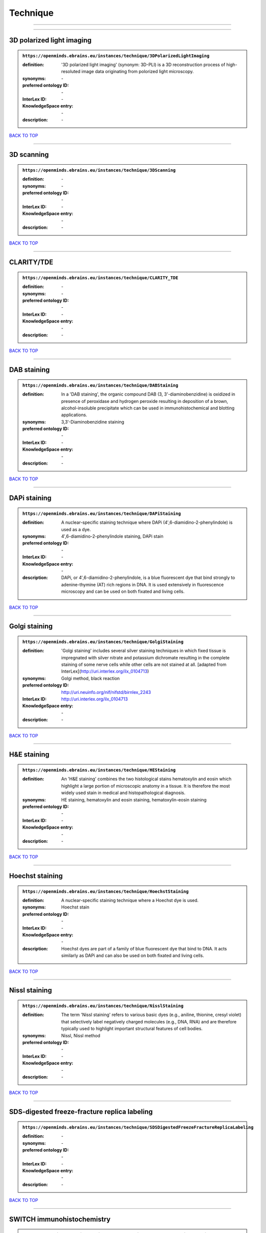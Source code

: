 #########
Technique
#########

------------

------------

3D polarized light imaging
--------------------------

.. admonition:: ``https://openminds.ebrains.eu/instances/technique/3DPolarizedLightImaging``

   :definition: '3D polarized light imaging' (synonym: 3D-PLI) is a 3D reconstruction process of high-resoluted image data originating from polorized light microscopy.
   :synonyms: \-
   :preferred ontology ID: \-
   :InterLex ID: \-
   :KnowledgeSpace entry: \-
   :description: \-

`BACK TO TOP <Technique_>`_

------------

3D scanning
-----------

.. admonition:: ``https://openminds.ebrains.eu/instances/technique/3DScanning``

   :definition: \-
   :synonyms: \-
   :preferred ontology ID: \-
   :InterLex ID: \-
   :KnowledgeSpace entry: \-
   :description: \-

`BACK TO TOP <Technique_>`_

------------

CLARITY/TDE
-----------

.. admonition:: ``https://openminds.ebrains.eu/instances/technique/CLARITY_TDE``

   :definition: \-
   :synonyms: \-
   :preferred ontology ID: \-
   :InterLex ID: \-
   :KnowledgeSpace entry: \-
   :description: \-

`BACK TO TOP <Technique_>`_

------------

DAB staining
------------

.. admonition:: ``https://openminds.ebrains.eu/instances/technique/DABStaining``

   :definition: In a 'DAB staining', the organic compound DAB (3, 3'-diaminobenzidine) is oxidized in presence of peroxidase and hydrogen peroxide resulting in deposition of a brown, alcohol-insoluble precipitate which can be used in immunohistochemical and blotting applications.
   :synonyms: 3,3′-Diaminobenzidine staining
   :preferred ontology ID: \-
   :InterLex ID: \-
   :KnowledgeSpace entry: \-
   :description: \-

`BACK TO TOP <Technique_>`_

------------

DAPi staining
-------------

.. admonition:: ``https://openminds.ebrains.eu/instances/technique/DAPiStaining``

   :definition: A nuclear-specific staining technique where DAPi (4′,6-diamidino-2-phenylindole) is used as a dye.
   :synonyms: 4′,6-diamidino-2-phenylindole staining, DAPi stain
   :preferred ontology ID: \-
   :InterLex ID: \-
   :KnowledgeSpace entry: \-
   :description: DAPi, or 4′,6-diamidino-2-phenylindole, is a blue fluorescent dye that bind strongly to adenine-thymine (AT) rich regions in DNA. It is used extensively in fluorescence microscopy and can be used on both fixated and living cells.

`BACK TO TOP <Technique_>`_

------------

Golgi staining
--------------

.. admonition:: ``https://openminds.ebrains.eu/instances/technique/GolgiStaining``

   :definition: 'Golgi staining' includes several silver staining techniques in which fixed tissue is impregnated with silver nitrate and potassium dichromate resulting in the complete staining of some nerve cells while other cells are not stained at all. [adapted from InterLex](http://uri.interlex.org/ilx_0104713)
   :synonyms: Golgi method, black reaction
   :preferred ontology ID: http://uri.neuinfo.org/nif/nifstd/birnlex_2243
   :InterLex ID: http://uri.interlex.org/ilx_0104713
   :KnowledgeSpace entry: \-
   :description: \-

`BACK TO TOP <Technique_>`_

------------

H&E staining
------------

.. admonition:: ``https://openminds.ebrains.eu/instances/technique/HEStaining``

   :definition: An 'H&E staining' combines the two histological stains hematoxylin and eosin which highlight a large portion of microscopic anatomy in a tissue. It is therefore the most widely used stain in medical and histopathological diagnosis.
   :synonyms: HE staining, hematoxylin and eosin staining, hematoxylin-eosin staining
   :preferred ontology ID: \-
   :InterLex ID: \-
   :KnowledgeSpace entry: \-
   :description: \-

`BACK TO TOP <Technique_>`_

------------

Hoechst staining
----------------

.. admonition:: ``https://openminds.ebrains.eu/instances/technique/HoechstStaining``

   :definition: A nuclear-specific staining technique where a Hoechst dye is used.
   :synonyms: Hoechst stain
   :preferred ontology ID: \-
   :InterLex ID: \-
   :KnowledgeSpace entry: \-
   :description: Hoechst dyes are part of a family of blue fluorescent dye that bind to DNA. It acts similarly as DAPi and can also be used on both fixated and living cells.

`BACK TO TOP <Technique_>`_

------------

Nissl staining
--------------

.. admonition:: ``https://openminds.ebrains.eu/instances/technique/NisslStaining``

   :definition: The term 'Nissl staining' refers to various basic dyes (e.g., aniline, thionine, cresyl violet) that selectively label negatively charged molecules (e.g., DNA, RNA) and are therefore typically used to highlight important structural features of cell bodies.
   :synonyms: Nissl, Nissl method
   :preferred ontology ID: \-
   :InterLex ID: \-
   :KnowledgeSpace entry: \-
   :description: \-

`BACK TO TOP <Technique_>`_

------------

SDS-digested freeze-fracture replica labeling
---------------------------------------------

.. admonition:: ``https://openminds.ebrains.eu/instances/technique/SDSDigestedFreezeFractureReplicaLabeling``

   :definition: \-
   :synonyms: \-
   :preferred ontology ID: \-
   :InterLex ID: \-
   :KnowledgeSpace entry: \-
   :description: \-

`BACK TO TOP <Technique_>`_

------------

SWITCH immunohistochemistry
---------------------------

.. admonition:: ``https://openminds.ebrains.eu/instances/technique/SWITCHImmunohistochemistry``

   :definition: \-
   :synonyms: \-
   :preferred ontology ID: \-
   :InterLex ID: \-
   :KnowledgeSpace entry: \-
   :description: \-

`BACK TO TOP <Technique_>`_

------------

T1 pulse sequence
-----------------

.. admonition:: ``https://openminds.ebrains.eu/instances/technique/T1PulseSequence``

   :definition: In magnetic resonance imaging, a 'T1 pulse sequence' is a contrasting technique that allows the magnetization of the specimen or object to recover (spin-lattice relaxation) before measuring the magnetic resonance signal by changing the repetition time. [adapted from [wikipedia](https://en.wikipedia.org/wiki/MRI_sequence)]
   :synonyms: T1 weighted imaging, T1 weighted magnetic resonance imaging, T1 weighted MRI, T1w imaging, T1w magnetic resonance imaging, T1w MRI
   :preferred ontology ID: \-
   :InterLex ID: \-
   :KnowledgeSpace entry: \-
   :description: \-

`BACK TO TOP <Technique_>`_

------------

T2 pulse sequence
-----------------

.. admonition:: ``https://openminds.ebrains.eu/instances/technique/T2PulseSequence``

   :definition: In magnetic resonance imaging, a 'T2 pulse sequence' is a contrasting technique that allows the magnetization of the specimen or object to decay (spin-spin relaxation) before measuring the magnetic resonance signal by changing the echo time. [adapted from [wikipedia](https://en.wikipedia.org/wiki/MRI_sequence)]
   :synonyms: T2 weighted imaging, T2 weighted magnetic resonance imaging, T2 weighted MRI, T2w imaging, T2w magnetic resonance imaging, T2w MRI
   :preferred ontology ID: \-
   :InterLex ID: \-
   :KnowledgeSpace entry: \-
   :description: \-

`BACK TO TOP <Technique_>`_

------------

TDE clearing
------------

.. admonition:: ``https://openminds.ebrains.eu/instances/technique/TDEClearing``

   :definition: \-
   :synonyms: \-
   :preferred ontology ID: \-
   :InterLex ID: \-
   :KnowledgeSpace entry: \-
   :description: \-

`BACK TO TOP <Technique_>`_

------------

Timm's staining
---------------

.. admonition:: ``https://openminds.ebrains.eu/instances/technique/TimmsStaining``

   :definition: A technique used to selectively visualize a variety of metals (e.g. zinc, copper, iron) in biological tissue based on sulphide-precipitation of metals in the tissue.
   :synonyms: Timm's stain, Timm's sulfide silver staining
   :preferred ontology ID: http://uri.neuinfo.org/nif/nifstd/birnlex_2248
   :InterLex ID: http://uri.interlex.org/ilx_0107265
   :KnowledgeSpace entry: \-
   :description: The principle of this technique is that metals in the tissue can be transformed histochemically to metal sulphide. Subsequently, metal sulphide catalyze the reduction of silver ions by a reducing agent to metallic grains that are visible under a light or electron microscope.

`BACK TO TOP <Technique_>`_

------------

activity modulation technique
-----------------------------

.. admonition:: ``https://openminds.ebrains.eu/instances/technique/activityModulationTechnique``

   :definition: \-
   :synonyms: \-
   :preferred ontology ID: \-
   :InterLex ID: \-
   :KnowledgeSpace entry: \-
   :description: \-

`BACK TO TOP <Technique_>`_

------------

anaesthesia administration
--------------------------

.. admonition:: ``https://openminds.ebrains.eu/instances/technique/anaesthesiaAdministration``

   :definition: \-
   :synonyms: \-
   :preferred ontology ID: \-
   :InterLex ID: \-
   :KnowledgeSpace entry: \-
   :description: \-

`BACK TO TOP <Technique_>`_

------------

anaesthesia monitoring
----------------------

.. admonition:: ``https://openminds.ebrains.eu/instances/technique/anaesthesiaMonitoring``

   :definition: \-
   :synonyms: \-
   :preferred ontology ID: \-
   :InterLex ID: \-
   :KnowledgeSpace entry: \-
   :description: \-

`BACK TO TOP <Technique_>`_

------------

anaesthesia technique
---------------------

.. admonition:: ``https://openminds.ebrains.eu/instances/technique/anaesthesiaTechnique``

   :definition: \-
   :synonyms: \-
   :preferred ontology ID: \-
   :InterLex ID: \-
   :KnowledgeSpace entry: \-
   :description: \-

`BACK TO TOP <Technique_>`_

------------

anterograde tracing
-------------------

.. admonition:: ``https://openminds.ebrains.eu/instances/technique/anterogradeTracing``

   :definition: Anterograde tracing is a technique used to trace axonal projections from their source (the cell body or soma) to their point of termination (the synapse).
   :synonyms: \-
   :preferred ontology ID: \-
   :InterLex ID: \-
   :KnowledgeSpace entry: \-
   :description: Anterograde tracers are taken up by neuronal cell bodies at the injection site and travel to the axon terminals. Anterograde tracing techniques allow for a detailed assessment of neuronal connections between a target population of neurons and their outputs throughout the nervous system.

`BACK TO TOP <Technique_>`_

------------

autoradiography
---------------

.. admonition:: ``https://openminds.ebrains.eu/instances/technique/autoradiography``

   :definition: 'Autoradiography' is a photography technique that creates images of a radioactive source (e.g., molecules or fragments of molecules that have been radioactively labeled) by the direct exposure to an imaging media (e.g., X-ray film or nuclear emulsion)
   :synonyms: \-
   :preferred ontology ID: \-
   :InterLex ID: http://uri.interlex.org/base/ilx_0439300
   :KnowledgeSpace entry: \-
   :description: \-

`BACK TO TOP <Technique_>`_

------------

avidin-biotin complex staining
------------------------------

.. admonition:: ``https://openminds.ebrains.eu/instances/technique/avidinBiotinComplexStaining``

   :definition: \-
   :synonyms: ABC staining
   :preferred ontology ID: \-
   :InterLex ID: \-
   :KnowledgeSpace entry: \-
   :description: \-

`BACK TO TOP <Technique_>`_

------------

beta-galactosidase staining
---------------------------

.. admonition:: ``https://openminds.ebrains.eu/instances/technique/beta-galactosidaseStaining``

   :definition: \-
   :synonyms: \-
   :preferred ontology ID: \-
   :InterLex ID: \-
   :KnowledgeSpace entry: \-
   :description: \-

`BACK TO TOP <Technique_>`_

------------

biocytin staining
-----------------

.. admonition:: ``https://openminds.ebrains.eu/instances/technique/biocytinStaining``

   :definition: In 'biocytin staining' the chemical compound biocytin is used to highlight morphological details of nerve cells.
   :synonyms: biocytin filling, biocytin labeling
   :preferred ontology ID: \-
   :InterLex ID: \-
   :KnowledgeSpace entry: \-
   :description: Biocytin staining is a technique commonly used in combination with intracellular electrophysiology for post-hoc recovery of morphological details of the studied neurons. For this, the chemical compound biocytin is included in the electrode in order to fill the studied cell. It allows for the visualisation of the dendritic arborization and the regions targeted by the axons of the studied neurons.

`BACK TO TOP <Technique_>`_

------------

blood sampling
--------------

.. admonition:: ``https://openminds.ebrains.eu/instances/technique/bloodSampling``

   :definition: 'Blood sampling' is the process of obtaining blood from a body for purpose of medical diagnosis and/or evaluation of an indication for treatment, further medical tests or other procedures.
   :synonyms: blood collection, blood harvesting
   :preferred ontology ID: http://purl.obolibrary.org/obo/OBI_1110095
   :InterLex ID: http://uri.interlex.org/base/ilx_0782225
   :KnowledgeSpace entry: \-
   :description: \-

`BACK TO TOP <Technique_>`_

------------

brightfield microscopy
----------------------

.. admonition:: ``https://openminds.ebrains.eu/instances/technique/brightfieldMicroscopy``

   :definition: Brightfield microscopy is an optical microscopy techniques, in which illumination light is transmitted through the sample and the contrast is generated by the absorption of light in dense areas of the specimen.
   :synonyms: \-
   :preferred ontology ID: http://uri.interlex.org/tgbugs/uris/indexes/ontologies/methods/238
   :InterLex ID: http://uri.interlex.org/base/ilx_0739719
   :KnowledgeSpace entry: \-
   :description: \-

`BACK TO TOP <Technique_>`_

------------

calcium imaging
---------------

.. admonition:: ``https://openminds.ebrains.eu/instances/technique/calciumImaging``

   :definition: \-
   :synonyms: \-
   :preferred ontology ID: \-
   :InterLex ID: \-
   :KnowledgeSpace entry: \-
   :description: \-

`BACK TO TOP <Technique_>`_

------------

callosotomy
-----------

.. admonition:: ``https://openminds.ebrains.eu/instances/technique/callosotomy``

   :definition: \-
   :synonyms: \-
   :preferred ontology ID: \-
   :InterLex ID: \-
   :KnowledgeSpace entry: \-
   :description: \-

`BACK TO TOP <Technique_>`_

------------

cell attached patch clamp
-------------------------

.. admonition:: ``https://openminds.ebrains.eu/instances/technique/cellAttachedPatchClamp``

   :definition: 'Cell-attached patch clamp' is an intracellular electrophysiology technique that fully preserves the intracellular integrity by forming a megaohm or gigaohm seal, leaving the cell membrane intact.
   :synonyms: \-
   :preferred ontology ID: \-
   :InterLex ID: \-
   :KnowledgeSpace entry: \-
   :description: Cell-attached patch clamp is a patch clamp recording technique used in electrophysiology in which the intracellular integrity of the cell is preserved. Patches are formed using either a ‘loose seal’ (mega ohm resistance) or a ‘tight seal’ (giga ohm resistance) without rupturing the cell membrane. A loose seal is used for recording action potential currents, whereas a tight seal is required for evoking action potentials in the attached cell and for recording resting and synaptic potentials.

`BACK TO TOP <Technique_>`_

------------

computer tomography
-------------------

.. admonition:: ``https://openminds.ebrains.eu/instances/technique/computerTomography``

   :definition: 'Computer tomogoraphy' is a noninvasive medical imaging technique where a computer generates multiple X-ray scans to obtain detailed internal 3D image of the body.
   :synonyms: CAT, computed axial tomography, computed tomography, computertomography, CT
   :preferred ontology ID: \-
   :InterLex ID: \-
   :KnowledgeSpace entry: \-
   :description: \-

`BACK TO TOP <Technique_>`_

------------

confocal microscopy
-------------------

.. admonition:: ``https://openminds.ebrains.eu/instances/technique/confocalMicroscopy``

   :definition: Confocal microscopy is a specialized fluorescence microscopy technique that uses pinholes to reject out-of-focus light.
   :synonyms: confocal microscopy technique
   :preferred ontology ID: http://uri.interlex.org/tgbugs/uris/indexes/ontologies/methods/157
   :InterLex ID: http://uri.interlex.org/base/ilx_0739731
   :KnowledgeSpace entry: \-
   :description: Confocal microscopy focuses light onto a defined spot at a specific depth within a fluorescent sample to eliminate out-of-focus glare, and increase resolution and contrast in the micrographs.

`BACK TO TOP <Technique_>`_

------------

contrast agent administration
-----------------------------

.. admonition:: ``https://openminds.ebrains.eu/instances/technique/contrastAgentAdministration``

   :definition: A 'contrast agent administration' is a (typically) oral or intraveneous administration of a chemical compound to improve the visibility of internal body structures of a subject in a subsequent imaging technique.
   :synonyms: \-
   :preferred ontology ID: \-
   :InterLex ID: \-
   :KnowledgeSpace entry: \-
   :description: \-

`BACK TO TOP <Technique_>`_

------------

contrast enhancement
--------------------

.. admonition:: ``https://openminds.ebrains.eu/instances/technique/contrastEnhancement``

   :definition: \-
   :synonyms: \-
   :preferred ontology ID: \-
   :InterLex ID: \-
   :KnowledgeSpace entry: \-
   :description: \-

`BACK TO TOP <Technique_>`_

------------

cortico-cortical evoked potential mapping
-----------------------------------------

.. admonition:: ``https://openminds.ebrains.eu/instances/technique/cortico-corticalEvokedPotentialMapping``

   :definition: Cortico-cortical evoked potential (CCEP) mapping is used to identify the effective connectivity between distinct neuronal populations based on multiple CCEP measurements across (parts of) the brain in response to direct electrical stimulation (typically at various locations).
   :synonyms: CCEP mapping
   :preferred ontology ID: \-
   :InterLex ID: \-
   :KnowledgeSpace entry: \-
   :description: \-

`BACK TO TOP <Technique_>`_

------------

craniotomy
----------

.. admonition:: ``https://openminds.ebrains.eu/instances/technique/craniotomy``

   :definition: \-
   :synonyms: \-
   :preferred ontology ID: \-
   :InterLex ID: \-
   :KnowledgeSpace entry: \-
   :description: \-

`BACK TO TOP <Technique_>`_

------------

cryosectioning
--------------

.. admonition:: ``https://openminds.ebrains.eu/instances/technique/cryosectioning``

   :definition: Cutting of specimen in cryo/freezing conditions typcially resulting in micromillimeter thin slices.
   :synonyms: cryosection procedure, frozen section procedure
   :preferred ontology ID: \-
   :InterLex ID: \-
   :KnowledgeSpace entry: \-
   :description: \-

`BACK TO TOP <Technique_>`_

------------

current clamp
-------------

.. admonition:: ``https://openminds.ebrains.eu/instances/technique/currentClamp``

   :definition: Current clamp is a technique in which the amount of current injected into the cell is controlled, which allows for the detection of changes in the transmembrane voltage resulting from ion channel activity.
   :synonyms: \-
   :preferred ontology ID: \-
   :InterLex ID: \-
   :KnowledgeSpace entry: \-
   :description: \-

`BACK TO TOP <Technique_>`_

------------

diffusion fixation technique
----------------------------

.. admonition:: ``https://openminds.ebrains.eu/instances/technique/diffusionFixationTechnique``

   :definition: Diffusion fixation is a fixation technique to preserve specimen permanently as faithfully as possible compared to the living state by submerging specimen in a fixative.
   :synonyms: drop fixation
   :preferred ontology ID: \-
   :InterLex ID: \-
   :KnowledgeSpace entry: \-
   :description: \-

`BACK TO TOP <Technique_>`_

------------

diffusion tensor imaging
------------------------

.. admonition:: ``https://openminds.ebrains.eu/instances/technique/diffusionTensorImaging``

   :definition: \-
   :synonyms: \-
   :preferred ontology ID: \-
   :InterLex ID: \-
   :KnowledgeSpace entry: \-
   :description: \-

`BACK TO TOP <Technique_>`_

------------

diffusion-weighted imaging
--------------------------

.. admonition:: ``https://openminds.ebrains.eu/instances/technique/diffusionWeightedImaging``

   :definition: \-
   :synonyms: \-
   :preferred ontology ID: \-
   :InterLex ID: \-
   :KnowledgeSpace entry: \-
   :description: \-

`BACK TO TOP <Technique_>`_

------------

dual-view inverted selective plane illumination microscopy
----------------------------------------------------------

.. admonition:: ``https://openminds.ebrains.eu/instances/technique/dualViewInvertedSelectivePlaneIlluminationMicroscopy``

   :definition: Dual-view inverted selective plane illumination microscopy is a specialized light sheet microscopy technique that allows for dual views of the samples while mounted on an inverted microscope.
   :synonyms: diSPIM, dual-view inverted light sheet fluorescence microscopy, dual-view inverted light sheet microscopy
   :preferred ontology ID: \-
   :InterLex ID: \-
   :KnowledgeSpace entry: \-
   :description: \-

`BACK TO TOP <Technique_>`_

------------

echo planar pulse sequence
--------------------------

.. admonition:: ``https://openminds.ebrains.eu/instances/technique/echoPlanarPulseSequence``

   :definition: In magnetic resonance imaging, a 'echo-planar pulse sequence' is a contrasting technique where each radio frequency field (RF) excitation is followed by a train of gradient echoes with different spatial encoding allowing for very rapid scanning. [adapted from [wikipedia](https://en.wikipedia.org/wiki/Physics_of_magnetic_resonance_imaging#Echo-planar_imaging)]
   :synonyms: echo-planar imaging
   :preferred ontology ID: \-
   :InterLex ID: \-
   :KnowledgeSpace entry: \-
   :description: \-

`BACK TO TOP <Technique_>`_

------------

electrocardiography
-------------------

.. admonition:: ``https://openminds.ebrains.eu/instances/technique/electrocardiography``

   :definition: Electrocardiography is a non-invasive technique used to record the electrical activity of a heart using electrodes placed on the skin. [adapted from [Wikipedia](https://en.wikipedia.org/wiki/Electrocardiography)]
   :synonyms: ECG
   :preferred ontology ID: \-
   :InterLex ID: \-
   :KnowledgeSpace entry: \-
   :description: \-

`BACK TO TOP <Technique_>`_

------------

electrocorticography
--------------------

.. admonition:: ``https://openminds.ebrains.eu/instances/technique/electrocorticography``

   :definition: 'Electrocorticography', short ECoG, is an intracranial electroencephalography technique in which electrodes are placed (subdural or epidural) on the exposed surface of the brain to record electrical activity from the cerebral cortex.
   :synonyms: ECoG
   :preferred ontology ID: \-
   :InterLex ID: \-
   :KnowledgeSpace entry: \-
   :description: \-

`BACK TO TOP <Technique_>`_

------------

electroencephalography
----------------------

.. admonition:: ``https://openminds.ebrains.eu/instances/technique/electroencephalography``

   :definition: \-
   :synonyms: \-
   :preferred ontology ID: \-
   :InterLex ID: \-
   :KnowledgeSpace entry: \-
   :description: \-

`BACK TO TOP <Technique_>`_

------------

electromyography
----------------

.. admonition:: ``https://openminds.ebrains.eu/instances/technique/electromyography``

   :definition: \-
   :synonyms: \-
   :preferred ontology ID: \-
   :InterLex ID: \-
   :KnowledgeSpace entry: \-
   :description: \-

`BACK TO TOP <Technique_>`_

------------

electron microscopy
-------------------

.. admonition:: ``https://openminds.ebrains.eu/instances/technique/electronMicroscopy``

   :definition: Electron microscopy describes any microscopy technique that uses electrons to generate contrast.
   :synonyms: EM
   :preferred ontology ID: http://uri.interlex.org/tgbugs/uris/readable/technique/electronMicroscopy
   :InterLex ID: http://uri.interlex.org/base/ilx_0739513
   :KnowledgeSpace entry: \-
   :description: \-

`BACK TO TOP <Technique_>`_

------------

electron tomography
-------------------

.. admonition:: ``https://openminds.ebrains.eu/instances/technique/electronTomography``

   :definition: Electron tomography is a microscopy technique that takes a series of images of a thick sample at different angles (tilts) so that tomography can be applied to increase the resolution of the ticker sample.
   :synonyms: electron microscope tomography
   :preferred ontology ID: http://id.nlm.nih.gov/mesh/2018/M0512939
   :InterLex ID: http://uri.interlex.org/base/ilx_0461087
   :KnowledgeSpace entry: \-
   :description: \-

`BACK TO TOP <Technique_>`_

------------

electrooculography
------------------

.. admonition:: ``https://openminds.ebrains.eu/instances/technique/electrooculography``

   :definition: \-
   :synonyms: \-
   :preferred ontology ID: \-
   :InterLex ID: \-
   :KnowledgeSpace entry: \-
   :description: \-

`BACK TO TOP <Technique_>`_

------------

electroporation
---------------

.. admonition:: ``https://openminds.ebrains.eu/instances/technique/electroporation``

   :definition: A microbiology technique in which an electrical field is applied to cells in order to increase the permeability of the cell membrane.
   :synonyms: electropermeabilization
   :preferred ontology ID: http://uri.interlex.org/tgbugs/uris/readable/technique/electroporation
   :InterLex ID: http://uri.interlex.org/ilx_0739748
   :KnowledgeSpace entry: \-
   :description: 'Electroporation' is a process in which a significant increase in the electrical conductivity and permeability of the cell plasma membrane is caused by an externally applied electrical field. It is usually used in molecular biology as a way of introducing some substance into a cell, such as loading it with a molecular probe, a drug that can change the cell's function, or a piece of coding DNA.

`BACK TO TOP <Technique_>`_

------------

epidermal electrophysiology technique
-------------------------------------

.. admonition:: ``https://openminds.ebrains.eu/instances/technique/epidermalElectrophysiologyTechnique``

   :definition: The term 'epidermal electrophysiology technique' describes a subclass of non-invasive electrophysiology techniques where one or several electrodes are placed on the outermost cell layer of an organism (epidermis) to measure electrical properties.
   :synonyms: epidermal electrophysiology
   :preferred ontology ID: \-
   :InterLex ID: \-
   :KnowledgeSpace entry: \-
   :description: \-

`BACK TO TOP <Technique_>`_

------------

epidural electrocorticography
-----------------------------

.. admonition:: ``https://openminds.ebrains.eu/instances/technique/epiduralElectrocorticography``

   :definition: \-
   :synonyms: \-
   :preferred ontology ID: \-
   :InterLex ID: \-
   :KnowledgeSpace entry: \-
   :description: \-

`BACK TO TOP <Technique_>`_

------------

epifluorescent microscopy
-------------------------

.. admonition:: ``https://openminds.ebrains.eu/instances/technique/epifluorescentMicroscopy``

   :definition: Epifluorescent microscopy comprises all widefield microscopy techniques in which fluorescent molecules of an entire sample are excited through a permanent exposure of a light source of a specific wavelength.
   :synonyms: epifluorescence microscopy, WFM, widefield epifluorescence microscopy, widefield fluorescence microscopy
   :preferred ontology ID: http://uri.interlex.org/tgbugs/uris/indexes/ontologies/methods/243
   :InterLex ID: http://uri.interlex.org/base/ilx_0739632
   :KnowledgeSpace entry: \-
   :description: \-

`BACK TO TOP <Technique_>`_

------------

extracellular electrophysiology
-------------------------------

.. admonition:: ``https://openminds.ebrains.eu/instances/technique/extracellularElectrophysiology``

   :definition: In 'extracellular electrophysiology' electrodes are inserted into living tissue, but remain outside the cells in the extracellular environment to measure or stimulate electrical activity coming from adjacent cells, usually neurons.
   :synonyms: \-
   :preferred ontology ID: \-
   :InterLex ID: \-
   :KnowledgeSpace entry: \-
   :description: \-

`BACK TO TOP <Technique_>`_

------------

fixation technique
------------------

.. admonition:: ``https://openminds.ebrains.eu/instances/technique/fixationTechnique``

   :definition: Fixation is a technique to preserve specimen permanently as faithfully as possible compared to the living state.
   :synonyms: \-
   :preferred ontology ID: \-
   :InterLex ID: http://uri.interlex.org/base/ilx_0739717
   :KnowledgeSpace entry: \-
   :description: Fixation is a two-step process in which 1) all normal life functions are terminated and 2) the structure of the tissue is stabilized (preserved). The fixation of tissue can be achieved by chemical or physical (e.g. heating, freezing) means.

`BACK TO TOP <Technique_>`_

------------

fluorescence microscopy
-----------------------

.. admonition:: ``https://openminds.ebrains.eu/instances/technique/fluorescenceMicroscopy``

   :definition: Fluorescence microscopy comprises any type of microscopy where the specimen can be made to fluoresce (emit energy as visible light), typically by illuminating it with light of specific wavelengths.
   :synonyms: \-
   :preferred ontology ID: http://purl.obolibrary.org/obo/CHMO_0000087
   :InterLex ID: http://uri.interlex.org/base/ilx_0780848
   :KnowledgeSpace entry: \-
   :description: \-

`BACK TO TOP <Technique_>`_

------------

focused ion beam scanning electron microscopy
---------------------------------------------

.. admonition:: ``https://openminds.ebrains.eu/instances/technique/focusedIonBeamScanningElectronMicroscopy``

   :definition: Focused ion beam scanning electron microscopy is a serial section scanning electron microscopy technique where a focused ion beam is used to ablate the surface of a specimen.
   :synonyms: FIB-SEM, FIB/SEM, FIBSEM, focused ion beam scanning electron microscoscopy technique
   :preferred ontology ID: http://uri.interlex.org/tgbugs/uris/indexes/ontologies/methods/245
   :InterLex ID: http://uri.interlex.org/ilx_0739434
   :KnowledgeSpace entry: \-
   :description: \-

`BACK TO TOP <Technique_>`_

------------

functional magnetic resonance imaging
-------------------------------------

.. admonition:: ``https://openminds.ebrains.eu/instances/technique/functionalMagneticResonanceImaging``

   :definition: \-
   :synonyms: \-
   :preferred ontology ID: \-
   :InterLex ID: \-
   :KnowledgeSpace entry: \-
   :description: \-

`BACK TO TOP <Technique_>`_

------------

gene knockin
------------

.. admonition:: ``https://openminds.ebrains.eu/instances/technique/geneKnockin``

   :definition: \-
   :synonyms: \-
   :preferred ontology ID: \-
   :InterLex ID: \-
   :KnowledgeSpace entry: \-
   :description: \-

`BACK TO TOP <Technique_>`_

------------

gene knockout
-------------

.. admonition:: ``https://openminds.ebrains.eu/instances/technique/geneKnockout``

   :definition: \-
   :synonyms: \-
   :preferred ontology ID: \-
   :InterLex ID: \-
   :KnowledgeSpace entry: \-
   :description: \-

`BACK TO TOP <Technique_>`_

------------

gradient-echo pulse sequence
----------------------------

.. admonition:: ``https://openminds.ebrains.eu/instances/technique/gradientEchoPulseSequence``

   :definition: In magnetic resonance imaging, a 'gradient-echo pulse sequence' is a contrast generation technique that rapidly induces bulk changes in the spin magnetization of a sample by applying a series of carefully constructed pulses so that the change in the gradient of the magnetic field is maximized, trading contrast for speed (cf. [Hargreaves (2012)](https://doi.org/10.1002/jmri.23742)).
   :synonyms: GRE pulse sequence
   :preferred ontology ID: \-
   :InterLex ID: \-
   :KnowledgeSpace entry: \-
   :description: \-

`BACK TO TOP <Technique_>`_

------------

heavy metal negative staining
-----------------------------

.. admonition:: ``https://openminds.ebrains.eu/instances/technique/heavyMetalNegativeStaining``

   :definition: In a 'heavy metal negative staining', a thin and amorphous film of heavy metal salts (e.g. uranyl acetate) is applied on a sample to reveal its structural details for electron microscopy.
   :synonyms: heavy metal salt staining, heavy metal staining, negative staining
   :preferred ontology ID: \-
   :InterLex ID: \-
   :KnowledgeSpace entry: \-
   :description: \-

`BACK TO TOP <Technique_>`_

------------

high-resolution scanning
------------------------

.. admonition:: ``https://openminds.ebrains.eu/instances/technique/high-resolutionScanning``

   :definition: \-
   :synonyms: \-
   :preferred ontology ID: \-
   :InterLex ID: \-
   :KnowledgeSpace entry: \-
   :description: \-

`BACK TO TOP <Technique_>`_

------------

high-speed video recording
--------------------------

.. admonition:: ``https://openminds.ebrains.eu/instances/technique/high-speedVideoRecording``

   :definition: \-
   :synonyms: \-
   :preferred ontology ID: \-
   :InterLex ID: \-
   :KnowledgeSpace entry: \-
   :description: \-

`BACK TO TOP <Technique_>`_

------------

high-density electroencephalography
-----------------------------------

.. admonition:: ``https://openminds.ebrains.eu/instances/technique/highDensityElectroencephalography``

   :definition: \-
   :synonyms: \-
   :preferred ontology ID: \-
   :InterLex ID: \-
   :KnowledgeSpace entry: \-
   :description: \-

`BACK TO TOP <Technique_>`_

------------

high-field functional magnetic resonance imaging
------------------------------------------------

.. admonition:: ``https://openminds.ebrains.eu/instances/technique/highFieldFunctionalMagneticResonanceImaging``

   :definition: \-
   :synonyms: \-
   :preferred ontology ID: \-
   :InterLex ID: \-
   :KnowledgeSpace entry: \-
   :description: \-

`BACK TO TOP <Technique_>`_

------------

high-field magnetic resonance imaging
-------------------------------------

.. admonition:: ``https://openminds.ebrains.eu/instances/technique/highFieldMagneticResonanceImaging``

   :definition: \-
   :synonyms: \-
   :preferred ontology ID: \-
   :InterLex ID: \-
   :KnowledgeSpace entry: \-
   :description: \-

`BACK TO TOP <Technique_>`_

------------

high-throughput scanning
------------------------

.. admonition:: ``https://openminds.ebrains.eu/instances/technique/highThroughputScanning``

   :definition: 'High-throughput scanning' is a technique for automatic creation of analog or digital images of a large number of samples.
   :synonyms: high throughput scanning
   :preferred ontology ID: \-
   :InterLex ID: \-
   :KnowledgeSpace entry: \-
   :description: \-

`BACK TO TOP <Technique_>`_

------------

histochemistry
--------------

.. admonition:: ``https://openminds.ebrains.eu/instances/technique/histochemistry``

   :definition: \-
   :synonyms: \-
   :preferred ontology ID: \-
   :InterLex ID: \-
   :KnowledgeSpace entry: \-
   :description: \-

`BACK TO TOP <Technique_>`_

------------

immunohistochemistry
--------------------

.. admonition:: ``https://openminds.ebrains.eu/instances/technique/immunohistochemistry``

   :definition: In 'immunohistochemistry' antigens or haptens are detected and visualized in cells of a tissue sections by exploiting the principle of antibodies binding specifically to antigens in biological tissues.
   :synonyms: IHC
   :preferred ontology ID: \-
   :InterLex ID: \-
   :KnowledgeSpace entry: \-
   :description: \-

`BACK TO TOP <Technique_>`_

------------

immunoprecipitation
-------------------

.. admonition:: ``https://openminds.ebrains.eu/instances/technique/immunoprecipitation``

   :definition: \-
   :synonyms: \-
   :preferred ontology ID: \-
   :InterLex ID: \-
   :KnowledgeSpace entry: \-
   :description: \-

`BACK TO TOP <Technique_>`_

------------

implant surgery
---------------

.. admonition:: ``https://openminds.ebrains.eu/instances/technique/implantSurgery``

   :definition: \-
   :synonyms: \-
   :preferred ontology ID: \-
   :InterLex ID: \-
   :KnowledgeSpace entry: \-
   :description: \-

`BACK TO TOP <Technique_>`_

------------

in situ hybridisation
---------------------

.. admonition:: ``https://openminds.ebrains.eu/instances/technique/inSituHybridisation``

   :definition: \-
   :synonyms: \-
   :preferred ontology ID: \-
   :InterLex ID: \-
   :KnowledgeSpace entry: \-
   :description: \-

`BACK TO TOP <Technique_>`_

------------

infrared differential interference contrast video microscopy
------------------------------------------------------------

.. admonition:: ``https://openminds.ebrains.eu/instances/technique/infraredDifferentialInterferenceContrastVideoMicroscopy``

   :definition: \-
   :synonyms: IR DIC video microscopy, IR-DIC
   :preferred ontology ID: http://uri.interlex.org/tgbugs/uris/readable/technique/IRDIC
   :InterLex ID: http://uri.interlex.org/ilx_0739494
   :KnowledgeSpace entry: \-
   :description: \-

`BACK TO TOP <Technique_>`_

------------

injection
---------

.. admonition:: ``https://openminds.ebrains.eu/instances/technique/injection``

   :definition: \-
   :synonyms: \-
   :preferred ontology ID: \-
   :InterLex ID: \-
   :KnowledgeSpace entry: \-
   :description: \-

`BACK TO TOP <Technique_>`_

------------

intracellular electrophysiology
-------------------------------

.. admonition:: ``https://openminds.ebrains.eu/instances/technique/intracellularElectrophysiology``

   :definition: A technique used to measure electrical properties of a single cell, e.g. a neuron.
   :synonyms: intracellular recording
   :preferred ontology ID: http://uri.interlex.org/tgbugs/uris/indexes/ontologies/methods/222
   :InterLex ID: http://uri.interlex.org/ilx_0739521
   :KnowledgeSpace entry: \-
   :description: 'Intracellular electrophysiology' describes a group of techniques used to measure with precision the voltage across, or electrical currents passing through, neuronal or other cellular membranes by inserting an electrode inside the neuron.

`BACK TO TOP <Technique_>`_

------------

intracellular injection
-----------------------

.. admonition:: ``https://openminds.ebrains.eu/instances/technique/intracellularInjection``

   :definition: \-
   :synonyms: \-
   :preferred ontology ID: \-
   :InterLex ID: \-
   :KnowledgeSpace entry: \-
   :description: \-

`BACK TO TOP <Technique_>`_

------------

intracranial electroencephalography
-----------------------------------

.. admonition:: ``https://openminds.ebrains.eu/instances/technique/intracranialElectroencephalography``

   :definition: \-
   :synonyms: \-
   :preferred ontology ID: \-
   :InterLex ID: \-
   :KnowledgeSpace entry: \-
   :description: \-

`BACK TO TOP <Technique_>`_

------------

intraperitoneal injection
-------------------------

.. admonition:: ``https://openminds.ebrains.eu/instances/technique/intraperitonealInjection``

   :definition: An 'intraperitoneal injection' is the administration of a substance into the peritoneum (abdominal cavity) via a needle or tube.
   :synonyms: i.p., i.p. injection, IP, IP injection
   :preferred ontology ID: \-
   :InterLex ID: \-
   :KnowledgeSpace entry: \-
   :description: \-

`BACK TO TOP <Technique_>`_

------------

intravenous injection
---------------------

.. admonition:: ``https://openminds.ebrains.eu/instances/technique/intravenousInjection``

   :definition: An 'intravenous injection' is the administration of a substance into a vein or veins via a needle or tube.
   :synonyms: i.v., i.v. injection, IV, IV injection
   :preferred ontology ID: \-
   :InterLex ID: \-
   :KnowledgeSpace entry: \-
   :description: \-

`BACK TO TOP <Technique_>`_

------------

iontophoresis
-------------

.. admonition:: ``https://openminds.ebrains.eu/instances/technique/iontophoresis``

   :definition: \-
   :synonyms: \-
   :preferred ontology ID: \-
   :InterLex ID: \-
   :KnowledgeSpace entry: \-
   :description: \-

`BACK TO TOP <Technique_>`_

------------

iontophoretic microinjection
----------------------------

.. admonition:: ``https://openminds.ebrains.eu/instances/technique/iontophoreticMicroinjection``

   :definition: \-
   :synonyms: \-
   :preferred ontology ID: \-
   :InterLex ID: \-
   :KnowledgeSpace entry: \-
   :description: \-

`BACK TO TOP <Technique_>`_

------------

light microscopy
----------------

.. admonition:: ``https://openminds.ebrains.eu/instances/technique/lightMicroscopy``

   :definition: Light microscopy, also referred to as optical microscopy, comprises any type of microscopy technique that uses visible light to generate magnified images of small objects.
   :synonyms: LM, optical microscopy
   :preferred ontology ID: http://edamontology.org/topic_3385
   :InterLex ID: http://uri.interlex.org/base/ilx_0780269
   :KnowledgeSpace entry: \-
   :description: \-

`BACK TO TOP <Technique_>`_

------------

light sheet fluorescence microscopy
-----------------------------------

.. admonition:: ``https://openminds.ebrains.eu/instances/technique/lightSheetFluorescenceMicroscopy``

   :definition: Lightsheet fluorescence microscopy is a fluorescence microscopy technique that uses a thin sheet of light to excite only fluorophores within the plane of illumination.
   :synonyms: light sheet microscopy, LSFM, selective plane illumination microscopy, SPIM
   :preferred ontology ID: http://uri.interlex.org/tgbugs/uris/readable/technique/lightSheetMicroscopyFluorescent
   :InterLex ID: http://uri.interlex.org/base/ilx_0739693
   :KnowledgeSpace entry: \-
   :description: \-

`BACK TO TOP <Technique_>`_

------------

magnetic resonance imaging
--------------------------

.. admonition:: ``https://openminds.ebrains.eu/instances/technique/magneticResonanceImaging``

   :definition: 'Magnetic resonance imaging' is a medical imaging technique that uses strong magnetic fields, magnetic field gradients, and radio waves to generate images of the anatomy and the physiological processes of the body.
   :synonyms: \-
   :preferred ontology ID: \-
   :InterLex ID: http://uri.interlex.org/base/ilx_0741208
   :KnowledgeSpace entry: \-
   :description: \-

`BACK TO TOP <Technique_>`_

------------

magnetic resonance spectroscopy
-------------------------------

.. admonition:: ``https://openminds.ebrains.eu/instances/technique/magneticResonanceSpectroscopy``

   :definition: \-
   :synonyms: \-
   :preferred ontology ID: \-
   :InterLex ID: \-
   :KnowledgeSpace entry: \-
   :description: \-

`BACK TO TOP <Technique_>`_

------------

magnetoencephalography
----------------------

.. admonition:: ``https://openminds.ebrains.eu/instances/technique/magnetoencephalography``

   :definition: 'Magnetoencephalography' is a noninvasive neuroimaging technique for studying brain activity by recording magnetic fields produced by electrical currents occurring naturally in the brain, using very sensitive magnetometers. [adapted from [wikipedia](https://en.wikipedia.org/wiki/Magnetoencephalography)]
   :synonyms: MEG
   :preferred ontology ID: http://uri.interlex.org/tgbugs/uris/indexes/ontologies/methods/163
   :InterLex ID: http://uri.interlex.org/ilx_0741209
   :KnowledgeSpace entry: \-
   :description: \-

`BACK TO TOP <Technique_>`_

------------

mass spectrometry
-----------------

.. admonition:: ``https://openminds.ebrains.eu/instances/technique/massSpectrometry``

   :definition: \-
   :synonyms: \-
   :preferred ontology ID: \-
   :InterLex ID: \-
   :KnowledgeSpace entry: \-
   :description: \-

`BACK TO TOP <Technique_>`_

------------

microtome sectioning
--------------------

.. admonition:: ``https://openminds.ebrains.eu/instances/technique/microtomeSectioning``

   :definition: A technique used to cut specimen in thin slices using a microtome.
   :synonyms: microtomy
   :preferred ontology ID: http://uri.interlex.org/tgbugs/uris/indexes/ontologies/methods/212
   :InterLex ID: http://uri.interlex.org/ilx_0739422
   :KnowledgeSpace entry: \-
   :description: The microtome cutting thickness can range between 50 nanometer and 100 micrometer.

`BACK TO TOP <Technique_>`_

------------

multi-electrode extracellular electrophysiology
-----------------------------------------------

.. admonition:: ``https://openminds.ebrains.eu/instances/technique/multiElectrodeExtracellularElectrophysiology``

   :definition: \-
   :synonyms: \-
   :preferred ontology ID: \-
   :InterLex ID: \-
   :KnowledgeSpace entry: \-
   :description: \-

`BACK TO TOP <Technique_>`_

------------

multiple whole cell patch clamp
-------------------------------

.. admonition:: ``https://openminds.ebrains.eu/instances/technique/multipleWholeCellPatchClamp``

   :definition: \-
   :synonyms: \-
   :preferred ontology ID: \-
   :InterLex ID: \-
   :KnowledgeSpace entry: \-
   :description: \-

`BACK TO TOP <Technique_>`_

------------

myelin staining
---------------

.. admonition:: ``https://openminds.ebrains.eu/instances/technique/myelinStaining``

   :definition: A technique used to selectively alter the appearance of myelin (sheaths) that surround the nerve cell axons.
   :synonyms: \-
   :preferred ontology ID: http://uri.neuinfo.org/nif/nifstd/birnlex_2248
   :InterLex ID: http://uri.interlex.org/ilx_0107265
   :KnowledgeSpace entry: \-
   :description: \-

`BACK TO TOP <Technique_>`_

------------

nucleic acid extraction
-----------------------

.. admonition:: ``https://openminds.ebrains.eu/instances/technique/nucleicAcidExtraction``

   :definition: 'Nucleic acid extraction' refers to a group of techniques that all separate nucleic acids from proteins and lipids using three major processes: isolation, purification, and concentration.
   :synonyms: \-
   :preferred ontology ID: \-
   :InterLex ID: \-
   :KnowledgeSpace entry: \-
   :description: \-

`BACK TO TOP <Technique_>`_

------------

optogenetic inhibition
----------------------

.. admonition:: ``https://openminds.ebrains.eu/instances/technique/optogeneticInhibition``

   :definition: Optogenetic inhibition is a genetic technique in which the activity of specific neuron populations is decreased using light of a particular wavelength. This can be achieved by expressing light-sensitive ion channels, pumps or enzymes specifically in the target neurons.
   :synonyms: \-
   :preferred ontology ID: \-
   :InterLex ID: \-
   :KnowledgeSpace entry: \-
   :description: \-

`BACK TO TOP <Technique_>`_

------------

oral administration
-------------------

.. admonition:: ``https://openminds.ebrains.eu/instances/technique/oralAdministration``

   :definition: In an 'oral administration' a substance is taken through the mouth.
   :synonyms: p.o., per os, PO
   :preferred ontology ID: \-
   :InterLex ID: \-
   :KnowledgeSpace entry: \-
   :description: \-

`BACK TO TOP <Technique_>`_

------------

organ extraction
----------------

.. admonition:: ``https://openminds.ebrains.eu/instances/technique/organExtraction``

   :definition: \-
   :synonyms: \-
   :preferred ontology ID: \-
   :InterLex ID: \-
   :KnowledgeSpace entry: \-
   :description: \-

`BACK TO TOP <Technique_>`_

------------

patch clamp
-----------

.. admonition:: ``https://openminds.ebrains.eu/instances/technique/patchClamp``

   :definition: \-
   :synonyms: \-
   :preferred ontology ID: \-
   :InterLex ID: \-
   :KnowledgeSpace entry: \-
   :description: \-

`BACK TO TOP <Technique_>`_

------------

perfusion fixation technique
----------------------------

.. admonition:: ``https://openminds.ebrains.eu/instances/technique/perfusionFixationTechnique``

   :definition: Perfusion fixation is a fixation technique to preserve specimen permanently as faithfully as possible compared to the living state by using the vascular system to distribute fixatives throughout the tissue.
   :synonyms: \-
   :preferred ontology ID: \-
   :InterLex ID: \-
   :KnowledgeSpace entry: \-
   :description: \-

`BACK TO TOP <Technique_>`_

------------

perfusion technique
-------------------

.. admonition:: ``https://openminds.ebrains.eu/instances/technique/perfusionTechnique``

   :definition: Perfusion is a technique to distribute fluid through the circulatory system or lymphatic system to an organ or a tissue.
   :synonyms: \-
   :preferred ontology ID: \-
   :InterLex ID: http://uri.interlex.org/base/ilx_0739602
   :KnowledgeSpace entry: \-
   :description: \-

`BACK TO TOP <Technique_>`_

------------

phase‐contrast x‐ray computed tomography
----------------------------------------

.. admonition:: ``https://openminds.ebrains.eu/instances/technique/phaseContrastXRayComputedTomography``

   :definition: 'Phase-contrast x-ray computed tomography' is a non-invasive x-ray imaging technique for three-dimensional observation of organic matter without application of a contrast medium ([Momose, Takeda, and Itai (1995)](https://doi.org/10.1063/1.1145931)).
   :synonyms: PCT, PCX‐CT, phase‐contrast computed tomography, phase‐contrast CT, x-ray phase-contrast computed tomography
   :preferred ontology ID: \-
   :InterLex ID: \-
   :KnowledgeSpace entry: \-
   :description: \-

`BACK TO TOP <Technique_>`_

------------

phase-contrast x-ray imaging
----------------------------

.. admonition:: ``https://openminds.ebrains.eu/instances/technique/phaseContrastXRayImaging``

   :definition: 'Phase-contrast x-ray imaging' is a general term for different x-ray techniques that use changes in the phase of an x-ray beam passing through an object leading to images with improved soft tissue contrast without the application of a contrast medium. (adapted from [Wikipedia](https://en.wikipedia.org/wiki/Phase-contrast_X-ray_imaging))
   :synonyms: phase-sensitive x-ray imaging
   :preferred ontology ID: \-
   :InterLex ID: \-
   :KnowledgeSpace entry: \-
   :description: \-

`BACK TO TOP <Technique_>`_

------------

photoactivation
---------------

.. admonition:: ``https://openminds.ebrains.eu/instances/technique/photoactivation``

   :definition: \-
   :synonyms: \-
   :preferred ontology ID: \-
   :InterLex ID: \-
   :KnowledgeSpace entry: \-
   :description: \-

`BACK TO TOP <Technique_>`_

------------

photoinactivation
-----------------

.. admonition:: ``https://openminds.ebrains.eu/instances/technique/photoinactivation``

   :definition: \-
   :synonyms: \-
   :preferred ontology ID: \-
   :InterLex ID: \-
   :KnowledgeSpace entry: \-
   :description: \-

`BACK TO TOP <Technique_>`_

------------

photoplethysmography
--------------------

.. admonition:: ``https://openminds.ebrains.eu/instances/technique/photoplethysmography``

   :definition: Photoplethysmography is a non-invasive technique to optically detect blood volume changes in the micro-vascular bed of tissue by measuring the transmissive absorption and/or the reflection of light by the skin.
   :synonyms: PPG
   :preferred ontology ID: http://id.nlm.nih.gov/mesh/2018/M0026056
   :InterLex ID: http://uri.interlex.org/base/ilx_0487650
   :KnowledgeSpace entry: \-
   :description: \-

`BACK TO TOP <Technique_>`_

------------

polarized light microscopy
--------------------------

.. admonition:: ``https://openminds.ebrains.eu/instances/technique/polarizedLightMicroscopy``

   :definition: Polarized light microscopy comprises all optical microscopy techniques involving polarized light.
   :synonyms: \-
   :preferred ontology ID: http://id.nlm.nih.gov/mesh/2018/M0013816
   :InterLex ID: http://uri.interlex.org/base/ilx_0485478
   :KnowledgeSpace entry: \-
   :description: \-

`BACK TO TOP <Technique_>`_

------------

population receptive field mapping
----------------------------------

.. admonition:: ``https://openminds.ebrains.eu/instances/technique/populationReceptiveFieldMapping``

   :definition: \-
   :synonyms: \-
   :preferred ontology ID: \-
   :InterLex ID: \-
   :KnowledgeSpace entry: \-
   :description: \-

`BACK TO TOP <Technique_>`_

------------

positron emission tomography
----------------------------

.. admonition:: ``https://openminds.ebrains.eu/instances/technique/positronEmissionTomography``

   :definition: \-
   :synonyms: \-
   :preferred ontology ID: \-
   :InterLex ID: \-
   :KnowledgeSpace entry: \-
   :description: \-

`BACK TO TOP <Technique_>`_

------------

pressure injection
------------------

.. admonition:: ``https://openminds.ebrains.eu/instances/technique/pressureInjection``

   :definition: Pressure injection uses either air compression or mechanical pressure to eject a substance from a micropipette (from Veith et al., 2016; J.Vis.Exp. (109):53724; doi: 10.3791/53724).
   :synonyms: \-
   :preferred ontology ID: \-
   :InterLex ID: \-
   :KnowledgeSpace entry: \-
   :description: \-

`BACK TO TOP <Technique_>`_

------------

primary antibody staining
-------------------------

.. admonition:: ``https://openminds.ebrains.eu/instances/technique/primaryAntibodyStaining``

   :definition: \-
   :synonyms: \-
   :preferred ontology ID: \-
   :InterLex ID: \-
   :KnowledgeSpace entry: \-
   :description: \-

`BACK TO TOP <Technique_>`_

------------

pseudo-continuous arterial spin labeling
----------------------------------------

.. admonition:: ``https://openminds.ebrains.eu/instances/technique/pseudoContinuousArterialSpinLabeling``

   :definition: \-
   :synonyms: \-
   :preferred ontology ID: \-
   :InterLex ID: \-
   :KnowledgeSpace entry: \-
   :description: \-

`BACK TO TOP <Technique_>`_

------------

psychological testing
---------------------

.. admonition:: ``https://openminds.ebrains.eu/instances/technique/psychologicalTesting``

   :definition: 'Psychological testing' is a psychometric measurement to evaluate a person's response to a psychological test according to carefully prescribed guidelines. [adapted from [wikipedia](https://en.wikipedia.org/wiki/Psychological_testing)]
   :synonyms: \-
   :preferred ontology ID: \-
   :InterLex ID: \-
   :KnowledgeSpace entry: \-
   :description: \-

`BACK TO TOP <Technique_>`_

------------

quantitative magnetic resonance imaging
---------------------------------------

.. admonition:: ``https://openminds.ebrains.eu/instances/technique/quantitativeMagneticResonanceImaging``

   :definition: \-
   :synonyms: \-
   :preferred ontology ID: \-
   :InterLex ID: \-
   :KnowledgeSpace entry: \-
   :description: \-

`BACK TO TOP <Technique_>`_

------------

receptive field mapping
-----------------------

.. admonition:: ``https://openminds.ebrains.eu/instances/technique/receptiveFieldMapping``

   :definition: In 'receptive field mapping' a distinct set of physiological stimuli is used to evoke a sensory neuronal response in specific organisms to define its respective sensory space (receptive field).
   :synonyms: RF mapping
   :preferred ontology ID: \-
   :InterLex ID: \-
   :KnowledgeSpace entry: \-
   :description: \-

`BACK TO TOP <Technique_>`_

------------

retinotopic mapping
-------------------

.. admonition:: ``https://openminds.ebrains.eu/instances/technique/retinotopicMapping``

   :definition: In 'retinotopic mapping' the retina is repeatedly stimulated in such a way that the response of neurons, particularly within the visual stream, can be mapped to the location of the stimulus on the retina.
   :synonyms: retinal mapping
   :preferred ontology ID: \-
   :InterLex ID: \-
   :KnowledgeSpace entry: \-
   :description: \-

`BACK TO TOP <Technique_>`_

------------

retrograde tracing
------------------

.. admonition:: ``https://openminds.ebrains.eu/instances/technique/retrogradeTracing``

   :definition: Retrograde tracing is a technique used to trace neural connections from their point of termination (the synapse) to their source (the cell body).
   :synonyms: \-
   :preferred ontology ID: \-
   :InterLex ID: \-
   :KnowledgeSpace entry: \-
   :description: In 'retrograde tracing' a tracer substance is taken up by synaptic terminals (and sometimes by axons) of neurons in the region where it is injected. Retrograde tracing techniques allow for a detailed assessment of neuronal connections between a target population of neurons and their inputs throughout the nervous system.

`BACK TO TOP <Technique_>`_

------------

scanning electron microscopy
----------------------------

.. admonition:: ``https://openminds.ebrains.eu/instances/technique/scanningElectronMicroscopy``

   :definition: Scanning electron microscopy is a microscopy technique to produce images of a specimen by scanning the surface with focused beam of electrons.
   :synonyms: SEM, scanning electron microscopy technique
   :preferred ontology ID: http://uri.interlex.org/tgbugs/uris/readable/technique/scanningElectronMicroscopy
   :InterLex ID: http://uri.interlex.org/ilx_0739710
   :KnowledgeSpace entry: \-
   :description: \-

`BACK TO TOP <Technique_>`_

------------

scattered light imaging
-----------------------

.. admonition:: ``https://openminds.ebrains.eu/instances/technique/scatteredLightImaging``

   :definition: \-
   :synonyms: \-
   :preferred ontology ID: \-
   :InterLex ID: \-
   :KnowledgeSpace entry: \-
   :description: \-

`BACK TO TOP <Technique_>`_

------------

secondary antibody staining
---------------------------

.. admonition:: ``https://openminds.ebrains.eu/instances/technique/secondaryAntibodyStaining``

   :definition: \-
   :synonyms: \-
   :preferred ontology ID: \-
   :InterLex ID: \-
   :KnowledgeSpace entry: \-
   :description: \-

`BACK TO TOP <Technique_>`_

------------

serial block face scanning electron microscopy
----------------------------------------------

.. admonition:: ``https://openminds.ebrains.eu/instances/technique/serialBlockFaceScanningElectronMicroscopy``

   :definition: Serial block face scanning electron microscopy is a serial section scanning electron microscopy technique where an ultramicrotome is used to remove the surface layer of a specimen.
   :synonyms: SB-SEM, SBEM, serial blockface SEM
   :preferred ontology ID: \-
   :InterLex ID: \-
   :KnowledgeSpace entry: \-
   :description: \-

`BACK TO TOP <Technique_>`_

------------

serial section transmission electron microscopy
-----------------------------------------------

.. admonition:: ``https://openminds.ebrains.eu/instances/technique/serialSectionTransmissionElectronMicroscopy``

   :definition: Serial section transmission electron microscopy is a microscopy technique in which a beam of electrons is transmitted through multiple successive slices of a volumetric sample to produce images of the slices (e.g. for later 3D reconstruction).
   :synonyms: \-
   :preferred ontology ID: \-
   :InterLex ID: \-
   :KnowledgeSpace entry: \-
   :description: \-

`BACK TO TOP <Technique_>`_

------------

sharp electrode intracellular electrophysiology
-----------------------------------------------

.. admonition:: ``https://openminds.ebrains.eu/instances/technique/sharpElectrodeIntracellularElectrophysiology``

   :definition: An intracellular electrophysiology technique where a microelectrode/micropipette is used to measure electrical properties of a single cell, e.g. a neuron.
   :synonyms: sharp electrode technique, sharp intracellular electrode technique, sharp electrode recording, sharp intracellular electrode recording
   :preferred ontology ID: http://uri.interlex.org/tgbugs/uris/readable/technique/sharpElectrodeEphys
   :InterLex ID: http://uri.interlex.org/ilx_0739713
   :KnowledgeSpace entry: \-
   :description: This technique uses a fine-tipped micropipette/microelectrode that is inserted into the neuron, allowing direct recording of electrical events generated by the neuron (membrane potential, resistance, time constant, synaptic potentials and action potentials).

`BACK TO TOP <Technique_>`_

------------

silver staining
---------------

.. admonition:: ``https://openminds.ebrains.eu/instances/technique/silverStaining``

   :definition: A technique where the appearance of biological subcellular targets (e.g. proteins, RNA or DNA) is selectively alter by use of silver.
   :synonyms: silver stain
   :preferred ontology ID: http://uri.neuinfo.org/nif/nifstd/nlx_152217
   :InterLex ID: http://uri.interlex.org/ilx_0110626
   :KnowledgeSpace entry: \-
   :description: Silver can be used to stain subcellular targets such as proteins, peptide, carbohydrates, RNA or DNA. This techniques is typically used on histological sections prior to light microscopy, for the detection of proteins and peptides in polyacrylamide gels or gel electrophoresis.

`BACK TO TOP <Technique_>`_

------------

single electrode extracellular electrophysiology
------------------------------------------------

.. admonition:: ``https://openminds.ebrains.eu/instances/technique/singleElectrodeExtracellularElectrophysiology``

   :definition: \-
   :synonyms: \-
   :preferred ontology ID: \-
   :InterLex ID: \-
   :KnowledgeSpace entry: \-
   :description: \-

`BACK TO TOP <Technique_>`_

------------

single electrode juxtacellular electrophysiology
------------------------------------------------

.. admonition:: ``https://openminds.ebrains.eu/instances/technique/singleElectrodeJuxtacellularElectrophysiology``

   :definition: \-
   :synonyms: \-
   :preferred ontology ID: \-
   :InterLex ID: \-
   :KnowledgeSpace entry: \-
   :description: \-

`BACK TO TOP <Technique_>`_

------------

sodium MRI
----------

.. admonition:: ``https://openminds.ebrains.eu/instances/technique/sodiumMRI``

   :definition: 'Sodium MRI' is a specialised magnetic resonance imaging technique that uses strong magnetic fields, magnetic field gradients, and radio waves to generate images of the distribution of sodium in the body. [adapted from [wikipedia](https://en.wikipedia.org/wiki/Sodium_MRI)]
   :synonyms: Na MRI, Na-MRI, Sodium-MRI
   :preferred ontology ID: \-
   :InterLex ID: \-
   :KnowledgeSpace entry: \-
   :description: \-

`BACK TO TOP <Technique_>`_

------------

sonography
----------

.. admonition:: ``https://openminds.ebrains.eu/instances/technique/sonography``

   :definition: \-
   :synonyms: \-
   :preferred ontology ID: \-
   :InterLex ID: \-
   :KnowledgeSpace entry: \-
   :description: \-

`BACK TO TOP <Technique_>`_

------------

spin echo pulse sequence
------------------------

.. admonition:: ``https://openminds.ebrains.eu/instances/technique/spinEchoPulseSequence``

   :definition: In magnetic resonance imaging, a 'spin echo pulse sequence' is a contrast generation technique that induces bulk changes in the spin magnetization of a sample by applying sequential pulses of resonant electromagnetic waves at different angles (cf. [Fonseca (2013)](https://doi.org/10.5772/53693)).
   :synonyms: SE pulse sequence
   :preferred ontology ID: \-
   :InterLex ID: \-
   :KnowledgeSpace entry: \-
   :description: \-

`BACK TO TOP <Technique_>`_

------------

stereoelectroencephalography
----------------------------

.. admonition:: ``https://openminds.ebrains.eu/instances/technique/stereoelectroencephalography``

   :definition: In 'stereoelectroencephalography' depth electrodes (typically linear electrode arrays) are stereotactically implanted in the brain of a subject in order to record or stimulate electrographic activity of otherwise inaccessible brain regions. [cf. [wikipedia](https://en.wikipedia.org/wiki/Stereoelectroencephalography), or [Gholipour et al. 2020](https://doi.org/10.1016/j.clineuro.2019.105640)]
   :synonyms: sEEG, SEEG, stereo-EEG, stereotactic-EEG, stereo electroencephalogaphy, stereotactic electroencephalogaphy
   :preferred ontology ID: \-
   :InterLex ID: \-
   :KnowledgeSpace entry: \-
   :description: \-

`BACK TO TOP <Technique_>`_

------------

stereology
----------

.. admonition:: ``https://openminds.ebrains.eu/instances/technique/stereology``

   :definition: An imaging assay that is used for the three-dimensional interpretation of planar sections of materials or tissues.
   :synonyms: \-
   :preferred ontology ID: http://uri.interlex.org/tgbugs/uris/indexes/ontologies/methods/79
   :InterLex ID: http://uri.interlex.org/ilx_0739729
   :KnowledgeSpace entry: \-
   :description: \-

`BACK TO TOP <Technique_>`_

------------

stereotactic surgery
--------------------

.. admonition:: ``https://openminds.ebrains.eu/instances/technique/stereotacticSurgery``

   :definition: \-
   :synonyms: \-
   :preferred ontology ID: \-
   :InterLex ID: \-
   :KnowledgeSpace entry: \-
   :description: \-

`BACK TO TOP <Technique_>`_

------------

structural neuroimaging
-----------------------

.. admonition:: ``https://openminds.ebrains.eu/instances/technique/structuralNeuroimaging``

   :definition: \-
   :synonyms: \-
   :preferred ontology ID: \-
   :InterLex ID: \-
   :KnowledgeSpace entry: \-
   :description: \-

`BACK TO TOP <Technique_>`_

------------

subcutaneous injection
----------------------

.. admonition:: ``https://openminds.ebrains.eu/instances/technique/subcutaneousInjection``

   :definition: An 'subcutenous injection' is the administration of a substance under all the layers of the skin via a needle or tube.
   :synonyms: s.c., s.c. injection, SC, SC injection
   :preferred ontology ID: \-
   :InterLex ID: \-
   :KnowledgeSpace entry: \-
   :description: \-

`BACK TO TOP <Technique_>`_

------------

subdural electrocorticography
-----------------------------

.. admonition:: ``https://openminds.ebrains.eu/instances/technique/subduralElectrocorticography``

   :definition: \-
   :synonyms: \-
   :preferred ontology ID: \-
   :InterLex ID: \-
   :KnowledgeSpace entry: \-
   :description: \-

`BACK TO TOP <Technique_>`_

------------

tetrode extracellular electrophysiology
---------------------------------------

.. admonition:: ``https://openminds.ebrains.eu/instances/technique/tetrodeExtracellularElectrophysiology``

   :definition: \-
   :synonyms: \-
   :preferred ontology ID: \-
   :InterLex ID: \-
   :KnowledgeSpace entry: \-
   :description: \-

`BACK TO TOP <Technique_>`_

------------

time-of-flight magnetic resonance angiography
---------------------------------------------

.. admonition:: ``https://openminds.ebrains.eu/instances/technique/time-of-flightMagneticResonanceAngiography``

   :definition: 'Time-of-flight magnetic resonance angiography' is a non-invasive, non-contrast-enhanced technique used to visualize both arterial and venous vessels with high spatial resolution. Note: it provides no information regarding directionality nor flow velocity quantification. [adapted from:  [Ferreira and Ramalho, 2013](https://doi.org/10.1002/9781118434550.ch7)]
   :synonyms: time-of-flight, time-of-flight angiography, time-of-flight MR angiography, time-of-flight MRA, TOF, TOF angiography, TOF magnetic resonance angiography, TOF MRA
   :preferred ontology ID: \-
   :InterLex ID: \-
   :KnowledgeSpace entry: \-
   :description: \-

`BACK TO TOP <Technique_>`_

------------

tissue clearing
---------------

.. admonition:: ``https://openminds.ebrains.eu/instances/technique/tissueClearing``

   :definition: \-
   :synonyms: \-
   :preferred ontology ID: \-
   :InterLex ID: \-
   :KnowledgeSpace entry: \-
   :description: \-

`BACK TO TOP <Technique_>`_

------------

transcardial perfusion fixation technique
-----------------------------------------

.. admonition:: ``https://openminds.ebrains.eu/instances/technique/transcardialPerfusionFixationTechnique``

   :definition: Transcardial perfusion fixation is a technique to distribute fixatives throughout tissue via the heart.
   :synonyms: intracardiac perfusion fixation technique, intracardial perfusion fixation technique
   :preferred ontology ID: \-
   :InterLex ID: \-
   :KnowledgeSpace entry: \-
   :description: \-

`BACK TO TOP <Technique_>`_

------------

transcardial perfusion technique
--------------------------------

.. admonition:: ``https://openminds.ebrains.eu/instances/technique/transcardialPerfusionTechnique``

   :definition: Transcardial perfusion is a technique to distribute fluid throughout tissue via the heart.
   :synonyms: intracardiac perfusion technique, intracardial perfusion technique
   :preferred ontology ID: http://uri.interlex.org/tgbugs/uris/indexes/ontologies/methods/167
   :InterLex ID: http://uri.interlex.org/base/ilx_0739695
   :KnowledgeSpace entry: \-
   :description: \-

`BACK TO TOP <Technique_>`_

------------

transmission electron microscopy
--------------------------------

.. admonition:: ``https://openminds.ebrains.eu/instances/technique/transmissionElectronMicroscopy``

   :definition: Transmission electron microscopy is a microscopy technique in which a beam of electrons is transmitted through a specimen to produce an image.
   :synonyms: TEM
   :preferred ontology ID: \-
   :InterLex ID: \-
   :KnowledgeSpace entry: \-
   :description: \-

`BACK TO TOP <Technique_>`_

------------

two-photon fluorescence microscopy
----------------------------------

.. admonition:: ``https://openminds.ebrains.eu/instances/technique/twoPhotonFluorescenceMicroscopy``

   :definition: Two-photon fluorescence microscopy is a fluorescence microscopy technique for living tissue which is based on the simultaneous excitation by two photons with longer wavelength than the emitted light.
   :synonyms: 2-photon excitation microscopy, 2-photon fluorescence microscopy, 2-photon miscroscopy, 2PEF, TPEF, TPM, two-photon excitation fluorescence microscopy, two-photon excitation microscopy, two-photon miscroscopy
   :preferred ontology ID: http://uri.interlex.org/tgbugs/uris/readable/technique/twoPhoton
   :InterLex ID: http://uri.interlex.org/base/ilx_0739658
   :KnowledgeSpace entry: \-
   :description: \-

`BACK TO TOP <Technique_>`_

------------

ultra high-field functional magnetic resonance imaging
------------------------------------------------------

.. admonition:: ``https://openminds.ebrains.eu/instances/technique/ultraHighFieldFunctionalMagneticResonanceImaging``

   :definition: 'Ultra high-field functional magnetic resonance imaging' comprises all functional MRI techniques conducted with a MRI scanner with a magnetic field strength equal or above 7 Tesla.
   :synonyms: \-
   :preferred ontology ID: \-
   :InterLex ID: \-
   :KnowledgeSpace entry: \-
   :description: \-

`BACK TO TOP <Technique_>`_

------------

ultra high-field magnetic resonance imaging
-------------------------------------------

.. admonition:: ``https://openminds.ebrains.eu/instances/technique/ultraHighFieldMagneticResonanceImaging``

   :definition: 'Ultra high-field magnetic resonance imaging' comprises all structural MRI techniques conducted with a MRI scanner with a magnetic field strength equal or above 7 Tesla.
   :synonyms: \-
   :preferred ontology ID: \-
   :InterLex ID: \-
   :KnowledgeSpace entry: \-
   :description: \-

`BACK TO TOP <Technique_>`_

------------

ultra high-field magnetic resonance spectroscopy
------------------------------------------------

.. admonition:: ``https://openminds.ebrains.eu/instances/technique/ultraHighFieldMagneticResonanceSpectroscopy``

   :definition: 'Ultra high-field magnetic resonance spectroscopy' comprises all MRS techniques conducted with a MRI scanner with a magnetic field strength equal or above 7 Tesla.
   :synonyms: \-
   :preferred ontology ID: \-
   :InterLex ID: \-
   :KnowledgeSpace entry: \-
   :description: \-

`BACK TO TOP <Technique_>`_

------------

vibratome sectioning
--------------------

.. admonition:: ``https://openminds.ebrains.eu/instances/technique/vibratomeSectioning``

   :definition: \-
   :synonyms: \-
   :preferred ontology ID: \-
   :InterLex ID: \-
   :KnowledgeSpace entry: \-
   :description: \-

`BACK TO TOP <Technique_>`_

------------

video tracking
--------------

.. admonition:: ``https://openminds.ebrains.eu/instances/technique/videoTracking``

   :definition: \-
   :synonyms: \-
   :preferred ontology ID: \-
   :InterLex ID: \-
   :KnowledgeSpace entry: \-
   :description: \-

`BACK TO TOP <Technique_>`_

------------

virus-mediated transfection
---------------------------

.. admonition:: ``https://openminds.ebrains.eu/instances/technique/virus-mediatedTransfection``

   :definition: \-
   :synonyms: \-
   :preferred ontology ID: \-
   :InterLex ID: \-
   :KnowledgeSpace entry: \-
   :description: \-

`BACK TO TOP <Technique_>`_

------------

voltage clamp
-------------

.. admonition:: ``https://openminds.ebrains.eu/instances/technique/voltageClamp``

   :definition: 'Voltage clamp' comprises all experimental techniques in which the membrane potential (voltage) is constantly changed to a desired value by adding the necessary current to the cell.
   :synonyms: \-
   :preferred ontology ID: \-
   :InterLex ID: \-
   :KnowledgeSpace entry: \-
   :description: \-

`BACK TO TOP <Technique_>`_

------------

voltage sensitive dye imaging
-----------------------------

.. admonition:: ``https://openminds.ebrains.eu/instances/technique/voltageSensitiveDyeImaging``

   :definition: 'Voltage sensitive dye imaging' is an experimental technique to measure neuronal population activity from in vivo brains or live brain slices by transducing changes in the cell membrane potential into changes of fluorescence emmission by an employed exogenous chemical agent.
   :synonyms: \-
   :preferred ontology ID: \-
   :InterLex ID: \-
   :KnowledgeSpace entry: \-
   :description: \-

`BACK TO TOP <Technique_>`_

------------

weighted correlation network analysis
-------------------------------------

.. admonition:: ``https://openminds.ebrains.eu/instances/technique/weightedCorrelationNetworkAnalysis``

   :definition: Weighted correlation network analysis is a widely used data mining method for studying networks based on pairwise correlations between variables. While it can be applied to most high-dimensional data sets, it has been most widely used in genomic applications. [adopted from: [wikipedia](https://en.wikipedia.org/wiki/Weighted_correlation_network_analysis)]
   :synonyms: weighted gene co-expression network analysis, WGCNA
   :preferred ontology ID: \-
   :InterLex ID: \-
   :KnowledgeSpace entry: \-
   :description: \-

`BACK TO TOP <Technique_>`_

------------

whole cell patch clamp
----------------------

.. admonition:: ``https://openminds.ebrains.eu/instances/technique/wholeCellPatchClamp``

   :definition: 'Whole cell patch clamp' is a patch clamp technique where the pipette is sealed onto a cell membrane applying enough suction to rupture the membrane patch in order to provide access from the interior of the pipette to the intracellular space of the cell.
   :synonyms: \-
   :preferred ontology ID: \-
   :InterLex ID: \-
   :KnowledgeSpace entry: \-
   :description: \-

`BACK TO TOP <Technique_>`_

------------

widefield fluorescence microscopy
---------------------------------

.. admonition:: ``https://openminds.ebrains.eu/instances/technique/widefieldFluorescenceMicroscopy``

   :definition: 'Widefield fluorescence microscopy' comprises all microscopy techniques in which fluorescent molecules of an entire sample are excited through a permanent exposure of a light source of a specific wavelength.
   :synonyms: \-
   :preferred ontology ID: \-
   :InterLex ID: \-
   :KnowledgeSpace entry: \-
   :description: \-

`BACK TO TOP <Technique_>`_

------------

